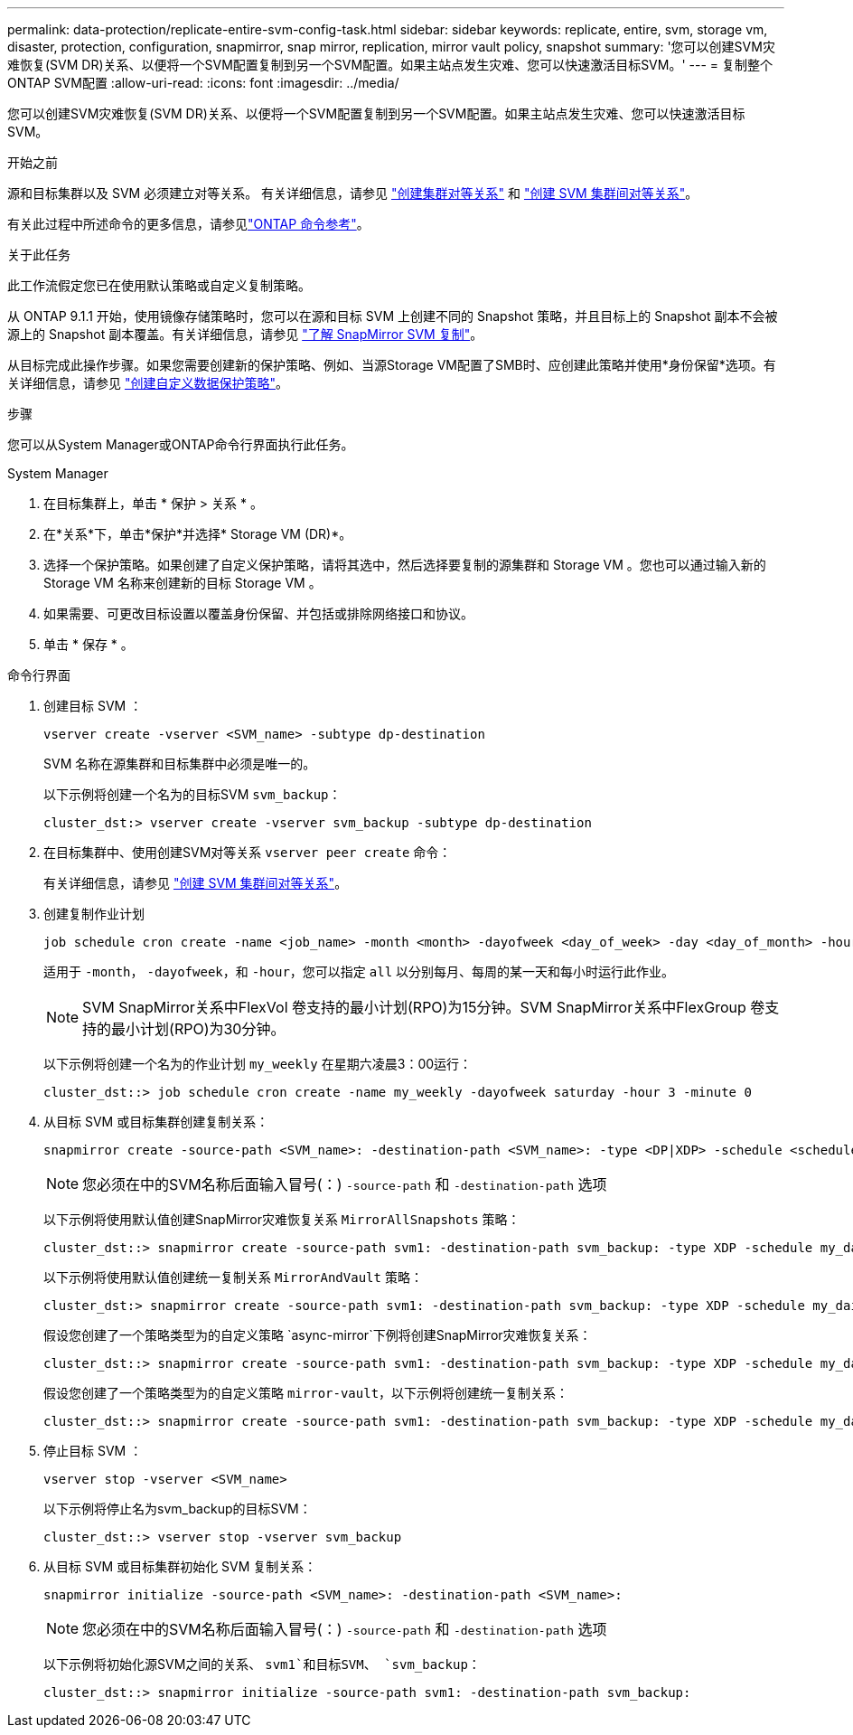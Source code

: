 ---
permalink: data-protection/replicate-entire-svm-config-task.html 
sidebar: sidebar 
keywords: replicate, entire, svm, storage vm, disaster, protection, configuration, snapmirror, snap mirror, replication, mirror vault policy, snapshot 
summary: '您可以创建SVM灾难恢复(SVM DR)关系、以便将一个SVM配置复制到另一个SVM配置。如果主站点发生灾难、您可以快速激活目标SVM。' 
---
= 复制整个ONTAP SVM配置
:allow-uri-read: 
:icons: font
:imagesdir: ../media/


[role="lead"]
您可以创建SVM灾难恢复(SVM DR)关系、以便将一个SVM配置复制到另一个SVM配置。如果主站点发生灾难、您可以快速激活目标SVM。

.开始之前
源和目标集群以及 SVM 必须建立对等关系。
有关详细信息，请参见 link:../peering/create-cluster-relationship-93-later-task.html["创建集群对等关系"] 和 link:../peering/create-intercluster-svm-peer-relationship-93-later-task.html["创建 SVM 集群间对等关系"]。

有关此过程中所述命令的更多信息，请参见link:https://docs.netapp.com/us-en/ontap-cli/["ONTAP 命令参考"^]。

.关于此任务
此工作流假定您已在使用默认策略或自定义复制策略。

从 ONTAP 9.1.1 开始，使用镜像存储策略时，您可以在源和目标 SVM 上创建不同的 Snapshot 策略，并且目标上的 Snapshot 副本不会被源上的 Snapshot 副本覆盖。有关详细信息，请参见 link:snapmirror-svm-replication-concept.html["了解 SnapMirror SVM 复制"]。

从目标完成此操作步骤。如果您需要创建新的保护策略、例如、当源Storage VM配置了SMB时、应创建此策略并使用*身份保留*选项。有关详细信息，请参见 link:create-custom-replication-policy-concept.html["创建自定义数据保护策略"]。

.步骤
您可以从System Manager或ONTAP命令行界面执行此任务。

[role="tabbed-block"]
====
.System Manager
--
. 在目标集群上，单击 * 保护 > 关系 * 。
. 在*关系*下，单击*保护*并选择* Storage VM (DR)*。
. 选择一个保护策略。如果创建了自定义保护策略，请将其选中，然后选择要复制的源集群和 Storage VM 。您也可以通过输入新的 Storage VM 名称来创建新的目标 Storage VM 。
. 如果需要、可更改目标设置以覆盖身份保留、并包括或排除网络接口和协议。
. 单击 * 保存 * 。


--
.命令行界面
--
. 创建目标 SVM ：
+
[source, cli]
----
vserver create -vserver <SVM_name> -subtype dp-destination
----
+
SVM 名称在源集群和目标集群中必须是唯一的。

+
以下示例将创建一个名为的目标SVM `svm_backup`：

+
[listing]
----
cluster_dst:> vserver create -vserver svm_backup -subtype dp-destination
----
. 在目标集群中、使用创建SVM对等关系 `vserver peer create` 命令：
+
有关详细信息，请参见 link:../peering/create-intercluster-svm-peer-relationship-93-later-task.html["创建 SVM 集群间对等关系"]。

. 创建复制作业计划
+
[source, cli]
----
job schedule cron create -name <job_name> -month <month> -dayofweek <day_of_week> -day <day_of_month> -hour <hour> -minute <minute>
----
+
适用于 `-month`， `-dayofweek`，和 `-hour`，您可以指定 `all` 以分别每月、每周的某一天和每小时运行此作业。

+

NOTE: SVM SnapMirror关系中FlexVol 卷支持的最小计划(RPO)为15分钟。SVM SnapMirror关系中FlexGroup 卷支持的最小计划(RPO)为30分钟。

+
以下示例将创建一个名为的作业计划 `my_weekly` 在星期六凌晨3：00运行：

+
[listing]
----
cluster_dst::> job schedule cron create -name my_weekly -dayofweek saturday -hour 3 -minute 0
----
. 从目标 SVM 或目标集群创建复制关系：
+
[source, cli]
----
snapmirror create -source-path <SVM_name>: -destination-path <SVM_name>: -type <DP|XDP> -schedule <schedule> -policy <policy> -identity-preserve true
----
+

NOTE: 您必须在中的SVM名称后面输入冒号(：) `-source-path` 和 `-destination-path` 选项

+
以下示例将使用默认值创建SnapMirror灾难恢复关系 `MirrorAllSnapshots` 策略：

+
[listing]
----
cluster_dst::> snapmirror create -source-path svm1: -destination-path svm_backup: -type XDP -schedule my_daily -policy MirrorAllSnapshots -identity-preserve true
----
+
以下示例将使用默认值创建统一复制关系 `MirrorAndVault` 策略：

+
[listing]
----
cluster_dst:> snapmirror create -source-path svm1: -destination-path svm_backup: -type XDP -schedule my_daily -policy MirrorAndVault -identity-preserve true
----
+
假设您创建了一个策略类型为的自定义策略 `async-mirror`下例将创建SnapMirror灾难恢复关系：

+
[listing]
----
cluster_dst::> snapmirror create -source-path svm1: -destination-path svm_backup: -type XDP -schedule my_daily -policy my_mirrored -identity-preserve true
----
+
假设您创建了一个策略类型为的自定义策略 `mirror-vault`，以下示例将创建统一复制关系：

+
[listing]
----
cluster_dst::> snapmirror create -source-path svm1: -destination-path svm_backup: -type XDP -schedule my_daily -policy my_unified -identity-preserve true
----
. 停止目标 SVM ：
+
[source, cli]
----
vserver stop -vserver <SVM_name>
----
+
以下示例将停止名为svm_backup的目标SVM：

+
[listing]
----
cluster_dst::> vserver stop -vserver svm_backup
----
. 从目标 SVM 或目标集群初始化 SVM 复制关系：
+
[source, cli]
----
snapmirror initialize -source-path <SVM_name>: -destination-path <SVM_name>:
----
+

NOTE: 您必须在中的SVM名称后面输入冒号(：) `-source-path` 和 `-destination-path` 选项

+
以下示例将初始化源SVM之间的关系、 `svm1`和目标SVM、 `svm_backup`：

+
[listing]
----
cluster_dst::> snapmirror initialize -source-path svm1: -destination-path svm_backup:
----


--
====